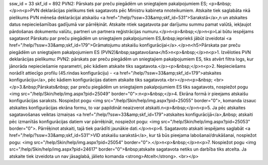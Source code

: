 ssw_id = 33skf_id = 892PVN2: Pārskats par preču piegādēm un sniegtajiem pakalpojumiem ES;<p>&nbsp;</p>\n<p>PVN deklarācijas pielikums tiek sagatavots pēc Ministru kabineta \nnoteikumiem. Atskaite tiek saglabāta \nkā pielikums PVN mēneša deklarācijai atskaišu <a href="/help/?ssw=33&amp;skf_id=531">Sarakstā</a>,\n un atskaites datus nepieciešamības gadījumā var pārrēķināt. Atskaite \ntiek sagatavota par darījumu summu pamat valūtā, iekļaujot pārdošanas dokumentu valūtu, partneri un partnera reģistrācijas numuru.</p>\n<p>&nbsp;</p>\n<p>Lai būtu iespējams sagatavot Pārskatu par preču piegādēm un sniegtajiem pakalpojumiem ES,&nbsp;iepriekš jābūt izveidotai <a href="/help/?ssw=33&amp;skf_id=179">Grāmatojumu atskaišu konfigurācijai</a>.</p>\n<h5>Pārskata par preču piegādēm un sniegtajiem pakalpojumiem ES (PVN2)&nbsp;sagatavošana</h5>\n<p>&nbsp;</p>\n<p>1. Izvēloties PVN deklarācijas pielikumu: PVN2: pārskats par preču piegādēm un sniegtajiem pakalpojumiem ES, tiks atvērt filtra logs, kur jānorāda nepieciešamie \nparametri, pēc kādiem atskaite tiks sagatavota.</p><p>&nbsp;</p>\n<p>2. Nepieciešams norādīt attiecīgo profilu (45.rindas konfigurāciju) - <a href="/help/?ssw=33&amp;skf_id=179">atskaites konfigurāciju</a>, pēc kādiem konfigurācijas datiem atskaite tiks sagatavota.<br></p>\n<p>&nbsp; <br></p>3.&nbsp;Pārskats&nbsp; par preču piegādēm un sniegtajiem pakalpojumiem ES tiks sagatavots, nospiežot pogu <img src="/help/Skin/help/img.aspx?pid=25049" border="0">:\n<p>&nbsp;</p>4. Ekrāna formā ir pieejams atskaišu konfigurācijas saraksts. Nospiežot pogu <img src="/help/Skin/help/img.aspx?pid=25055" border="0">, komanda izsauc atskaites konfigurācijas ekrāna formu, to var papildināt neaizverot atskaiti.\n<p>&nbsp;</p>\n<p>5. Ja pēc atskaites sagatavošanas veiktas izmaiņas <a href="/help/?ssw=33&amp;skf_id=179">atskaites konfigurācijā</a>,&nbsp; atskaiti pēc izmanītās konfigurācijas datiem var pārrēķināt, nospiežot pogu: <img src="/help/Skin/help/img.aspx?pid=25053" border="0">. Pārrēķinot atskaiti, tajā tiek parādīti jaunākie dati.</p>\n<p>6. Sagatavoto atskaiti iespējams saglabāt <a href="/help/?ssw=33&amp;skf_id=531">VID atskaišu sarakstā</a>, kur tā būs pieejama labošanai/drukāšanai, nospiežot pogu: <img src="/help/Skin/help/img.aspx?pid=25054" border="0">.</p>\n<p>&nbsp;</p>\n<p>7. Nospiežot pogu <img src="/help/Skin/help/img.aspx?pid=24617" border="0">&nbsp;atskaite sagatavota netiks un darbība tiks atcelta. Ja atskaite tiek izveidota un nav jāsaglabā, jālieto komanda <strong>Atcelt</strong>. <br></p>